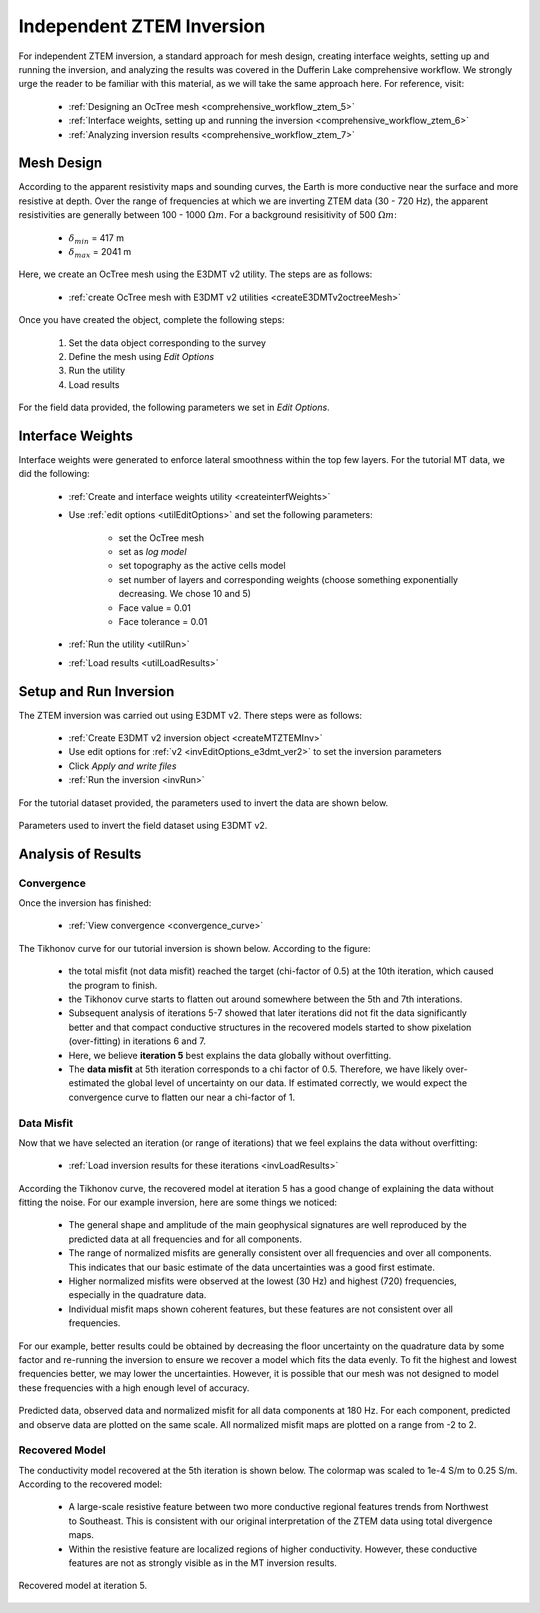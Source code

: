 .. _comprehensive_workflow_mt_ztem_6:

Independent ZTEM Inversion
==========================

For independent ZTEM inversion, a standard approach for mesh design, creating interface weights, setting up and running the inversion, and analyzing the results was covered in the Dufferin Lake comprehensive workflow. We strongly urge the reader to be familiar with this material, as we will take the same approach here. For reference, visit:

    - :ref:`Designing an OcTree mesh <comprehensive_workflow_ztem_5>`

    - :ref:`Interface weights, setting up and running the inversion <comprehensive_workflow_ztem_6>`

    - :ref:`Analyzing inversion results <comprehensive_workflow_ztem_7>`


Mesh Design
-----------

According to the apparent resistivity maps and sounding curves, the Earth is more conductive near the surface and more resistive at depth. Over the range of frequencies at which we are inverting ZTEM data (30 - 720 Hz), the apparent resistivities are generally between 100 - 1000 :math:`\Omega m`. For a background resisitivity of 500 :math:`\Omega m`:

	- :math:`\delta_{min}` = 417 m
	- :math:`\delta_{max}` = 2041 m

Here, we create an OcTree mesh using the E3DMT v2 utility. The steps are as follows:

    - :ref:`create OcTree mesh with E3DMT v2 utilities <createE3DMTv2octreeMesh>`

Once you have created the object, complete the following steps:

	1) Set the data object corresponding to the survey
	2) Define the mesh using *Edit Options*
	3) Run the utility
	4) Load results

For the field data provided, the following parameters we set in *Edit Options*.

.. figure:: images/mesh_parameters_ztem.png
    :align: center
    :width: 500



Interface Weights
-----------------

Interface weights were generated to enforce lateral smoothness within the top few layers. For the tutorial MT data, we did the following:

    - :ref:`Create and interface weights utility <createinterfWeights>`
    - Use :ref:`edit options <utilEditOptions>` and set the following parameters:

        - set the OcTree mesh
        - set as *log model*
        - set topography as the active cells model
        - set number of layers and corresponding weights (choose something exponentially decreasing. We chose 10 and 5)
        - Face value = 0.01
        - Face tolerance = 0.01

    - :ref:`Run the utility <utilRun>`
    - :ref:`Load results <utilLoadResults>`



Setup and Run Inversion
-----------------------

The ZTEM inversion was carried out using E3DMT v2. There steps were as follows: 

    - :ref:`Create E3DMT v2 inversion object <createMTZTEMInv>`
    - Use edit options for :ref:`v2 <invEditOptions_e3dmt_ver2>` to set the inversion parameters
    - Click *Apply and write files*
    - :ref:`Run the inversion <invRun>`

For the tutorial dataset provided, the parameters used to invert the data are shown below.

.. figure:: images/inv_parameters_ztem.png
    :align: center
    :width: 700

    Parameters used to invert the field dataset using E3DMT v2.


Analysis of Results
-------------------

Convergence
^^^^^^^^^^^

Once the inversion has finished:

    - :ref:`View convergence <convergence_curve>`

The Tikhonov curve for our tutorial inversion is shown below. According to the figure:

    - the total misfit (not data misfit) reached the target (chi-factor of 0.5) at the 10th iteration, which caused the program to finish.
    - the Tikhonov curve starts to flatten out around somewhere between the 5th and 7th interations.
    - Subsequent analysis of iterations 5-7 showed that later iterations did not fit the data significantly better and that compact conductive structures in the recovered models started to show pixelation (over-fitting) in iterations 6 and 7.
    - Here, we believe **iteration 5** best explains the data globally without overfitting.
    - The **data misfit** at 5th iteration corresponds to a chi factor of 0.5. Therefore, we have likely over-estimated the global level of uncertainty on our data. If estimated correctly, we would expect the convergence curve to flatten our near a chi-factor of 1.

.. figure:: images/convergence_ztem_002.PNG
    :align: center
    :width: 700

Data Misfit
^^^^^^^^^^^


Now that we have selected an iteration (or range of iterations) that we feel explains the data without overfitting:

    - :ref:`Load inversion results for these iterations <invLoadResults>`

According the Tikhonov curve, the recovered model at iteration 5 has a good change of explaining the data without fitting the noise. For our example inversion, here are some things we noticed:

    - The general shape and amplitude of the main geophysical signatures are well reproduced by the predicted data at all frequencies and for all components.
    - The range of normalized misfits are generally consistent over all frequencies and over all components. This indicates that our basic estimate of the data uncertainties was a good first estimate.
    - Higher normalized misfits were observed at the lowest (30 Hz) and highest (720) frequencies, especially in the quadrature data.
    - Individual misfit maps shown coherent features, but these features are not consistent over all frequencies.
    

For our example, better results could be obtained by decreasing the floor uncertainty on the quadrature data by some factor and re-running the inversion to ensure we recover a model which fits the data evenly. To fit the highest and lowest frequencies better, we may lower the uncertainties. However, it is possible that our mesh was not designed to model these frequencies with a high enough level of accuracy.


.. figure:: images/misfit_ztem.png
    :align: center
    :width: 700

    Predicted data, observed data and normalized misfit for all data components at 180 Hz. For each component, predicted and observe data are plotted on the same scale. All normalized misfit maps are plotted on a range from -2 to 2.


Recovered Model
^^^^^^^^^^^^^^^

The conductivity model recovered at the  5th iteration is shown below. The colormap was scaled to 1e-4 S/m to 0.25 S/m. According to the recovered model:

    - A large-scale resistive feature between two more conductive regional features trends from Northwest to Southeast. This is consistent with our original interpretation of the ZTEM data using total divergence maps.
    - Within the resistive feature are localized regions of higher conductivity. However, these conductive features are not as strongly visible as in the MT inversion results.


.. figure:: images/model_ztem_iter5.png
    :align: center
    :width: 700

    Recovered model at iteration 5.